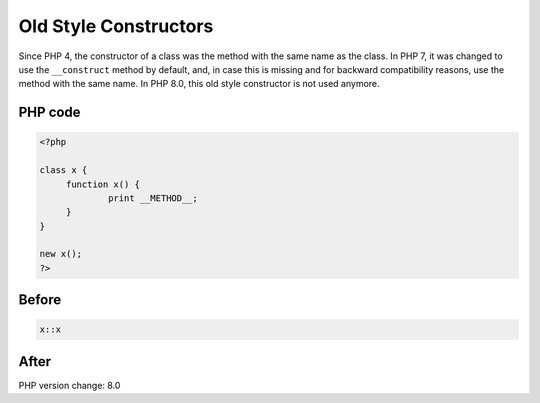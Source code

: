 .. _`old-style-constructors`:

Old Style Constructors
======================
Since PHP 4, the constructor of a class was the method with the same name as the class. In PHP 7, it was changed to use the ``__construct`` method by default, and, in case this is missing and for backward compatibility reasons, use the method with the same name. In PHP 8.0, this old style constructor is not used anymore.

PHP code
________
.. code-block:: php

   <?php
   
   class x {
   	function x() {
   		print __METHOD__;
   	}
   }
   
   new x();
   ?>

Before
______
.. code-block:: output

   x::x

After
______
.. code-block:: output

   


PHP version change: 8.0

